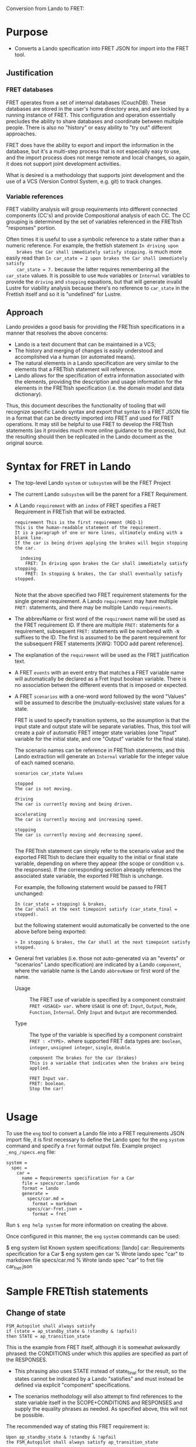 Conversion from Lando to FRET:

* Purpose

  * Converts a Lando specification into FRET JSON for import into the FRET tool.

** Justification

*** FRET databases

    FRET operates from a set of internal databases (CouchDB).  These databases
    are stored in the user's home directory area, and are locked by a running
    instance of FRET.  This configuration and operation essentially precludes the
    ability to share databases and coordinate between multiple people.  There
    is also no "history" or easy ability to "try out" different approaches.

    FRET does have the ability to export and import the information in the
    database, but it's a multi-step process that is not especially easy to use,
    and the import process does not merge remote and local changes, so again, it
    does not support joint development activities.

    What is desired is a methodology that supports joint development and the use
    of a VCS (Version Control System, e.g. git) to track changes.

*** Variable references

    FRET viability analysis will group requirements into different connected
    components (CC's) and provide Compositional analysis of each CC.  The CC
    grouping is determined by the set of variables referenced in the FRETtish
    "responses" portion.

    Often times it is useful to use a symbolic reference to a state rather than a
    numeric reference.  For example, the frettish statement ~In driving upon
    brakes the Car shall immediately satisfy stopping.~ is much more easily read
    than ~In car_state = 2 upon brakes the Car shall immediately satisfy
    car_state = 7.~ because the latter requires remembering all the ~car_state~
    values.  It is possible to use ~Mode~ variables or ~Internal~ variables to
    provide the ~driving~ and ~stopping~ equations, but that will generate
    invalid Lustre for viability analysis because there's no reference to
    ~car_state~ in the Frettish itself and so it is "undefined" for Lustre.

** Approach

    Lando provides a good basis for providing the FRETtish specifications in a
    manner that resolves the above concerns:
      * Lando is a text document that can be maintained in a VCS;
      * The history and merging of changes is easily understood and accomplished
        via a human (or automated means).
      * The natural elements in a Lando specification are very similar to the
        elements that a FRETtish statement will reference.
      * Lando allows for the specification of extra information associated with
        the elements, providing the description and usage information for the
        elements in the FRETtish specification (i.e. the domain model and data
        dictionary).

    Thus, this document describes the functionality of tooling that will
    recognize specific Lando syntax and export that syntax to a FRET JSON file in
    a format that can be directly imported into FRET and used for FRET
    operations.  It may still be helpful to use FRET to develop the FRETtish
    statements (as it provides much more online guidance to the process), but the
    resulting should then be replicated in the Lando document as the original
    source.

* Syntax for FRET in Lando

  * The top-level Lando ~system~ or ~subsystem~ will be the FRET Project

  * The current Lando ~subsystem~ will be the parent for a FRET Requirement.

  * A Lando ~requirement~ with an ~index~ of FRET specifies a FRET Requirement in
    FRETish that will be extracted.

    #+begin_example
    requirement This is the first requirement (REQ-1)
    This is the human-readable statement of the requirement.
    It is a paragraph of one or more lines, ultimately ending with a blank line.
    If the car is being driven applying the brakes will begin stopping the car.

      indexing
        FRET: In driving upon brakes the Car shall immediately satisfy stopping.
        FRET: In stopping & brakes, the Car shall eventually satisfy stopped.

    #+end_example

    Note that the above specified two FRET requirement statements for the single
    general requirement.  A Lando ~requirement~ may have multiple ~FRET:~
    statements, and there may be multiple Lando ~requirements~.

  * The abbrevName or first word of the ~requirement~ name will be used as the
    FRET requirement ID.  If there are multiple ~FRET:~ statements for a
    requirement, subsequent ~FRET:~ statements will be numbered with ~-N~
    suffixes to the ID. The first is assumed to be the parent requirement for the
    subsequent FRET statements [KWQ: TODO add parent reference].

  * The explanation of the ~requirement~ will be used as the FRET justification
    text.

  * A FRET ~events~ with an event entry that matches a FRET variable name will
    automatically be declared as a Fret Input boolean variable.  There is no
    association betwen the different events that is imposed or expected.

  * A FRET ~scenarios~ with a one-word word followed by the word "Values" will be
    assumed to describe the (mutually-exclusive) state values for a state.

    FRET is used to specify transition systems, so the assumption is that the
    input state and output state will be separate variables.  Thus, this tool
    will create a pair of automatic FRET integer state variables (one "Input"
    variable for the initial state, and one "Output" variable for the final
    state).

    The scenario names can be reference in FRETtish statements, and this Lando
    extraction will generate an ~Internal~ variable for the integer value of each
    named scenario.

    #+begin_example
    scenarios car_state Values

    stopped
    The car is not moving.

    driving
    The car is currently moving and being driven.

    accelerating
    The car is currently moving and increasing speed.

    stopping
    The car is currently moving and decreasing speed.

    #+end_example

    The FRETtish statement can simply refer to the scenario value and the
    exported FRETtish to declare their equality to the initial or final state
    variable, depending on where they appear (the scope or condition v.s. the
    responses).  If the corresponding section alreaqdy references the associated
    state variable, the exported FRETtish is unchange.

    For example, the following statement would be passed to FRET unchanged:
    #+begin_example
    In (car_state = stopping) & brakes,
    the Car shall at the next timepoint satisfy (car_state_final = stopped).
    #+end_example

    but the following statement would automatically be converted to the one above before being exported:
    #+begin_example
    > In stopping & brakes, the Car shall at the next timepoint satisfy stopped.
    #+end_example

  * General fret variables (i.e. those not auto-generated via an "events" or
    "scenarios" Lando specification) are indicated by a Lando ~component~, where
    the variable name is the Lando ~abbrevName~ or first word of the name.

    * Usage :: The FRET use of variable is specified by a component constraint
      ~FRET <USAGE> var.~ where ~USAGE~ is one of: ~Input~, ~Output~, ~Mode~,
      ~Function~, ~Internal~. Only ~Input~ and ~Output~ are recommended.

    * Type :: The type of the variable is specified by a component constraint
      ~FRET : <TYPE>.~ where supported FRET data types are: ~boolean~, ~integer~,
      ~unsigned integer~, ~single~, ~double~.

    #+begin_example
    component The brakes for the car (brakes)
    This is a variable that indicates when the brakes are being applied.

    FRET Input var.
    FRET: boolean.
    Stop the car!
    
    #+end_example

* Usage

To use the ~eng~ tool to convert a Lando file into a FRET requirements JSON
import file, it is first necessary to define the Lando spec for the ~eng~
~system~ command and specify a ~fret~ format output file.  Example project
~_eng_/specs.eng~ file:

  #+begin_example
  system =
    spec =
      car =
        name = Requirements specification for a Car
        file = specs/car.lando
        format = lando
        generate =
          specs/car.md =
            format = markdown
          specs/car-fret.json =
            format = fret
  #+end_example

Run ~$ eng help system~ for more information on creating the above.

Once configured in this manner, the ~eng~ ~system~ commands can be used:

  #+begin_example#
  $ eng system list
  Known system specifications:
    [lando] car: Requirements specification for a Car
  $ eng system gen car
  % Wrote lando spec "car" to markdown file specs/car.md
  % Wrote lando spec "car" to fret file car_fret.json
  #+end_example#

* Sample FRETtish statements

** Change of state

   #+begin_example
   FSM_Autopilot shall always satisfy
   if (state = ap_standby_state & !standby & !apfail)
   then STATE = ap_transition_state
   #+end_example

   # condition: "null"
   # post_condition: "((wet & awake) => noise = croaking)"
   # CoCoSpecCpde: "H(((wet and awake) => (noise = croaking)))"

   This is the example from FRET itself, although it is somewhat awkwardly
   phrased: the CONDITIONS under which this applies are specified as part of the
   RESPONSES.

   * This phrasing also uses STATE instead of state_final for the result, so the
     states cannot be indicated by a Lando "satisfies" and must instead be
     defined via explicit "component" specifications.

   * The scenarios methodology will also attempt to find references to the state
     variable itself in the SCOPE+CONDITIONS and RESPONSES and supply the
     equality phrases as needed.  As specified above, this will not be possible.

   The recommended way of stating this FRET requirement is:

   #+begin_example
   Upon ap_standby_state & !standby & !apfail
   the FSM_Autopilot shall always satisfy ap_transition_state
   #+end_example

   # Upon wet & awake the frog shall always satisfy noise = croaking

   # condition: "regular"
   # qualifier_word: "upon"
   # pre_condition: "(wet & awake)"
   # regular_condition: "(wet & awake)"
   # post_condition: "(noise = croaking)"
   # CoCoSpecCode: "H((H(not ((wet and awake))) or (noise = croaking)))"


   #+begin_example
   In ap_standby_state mode upon !standby & !apfail
   the FSM_Autopilot shall always satisfy ap_transition_state
   #+end_example

   # CoCoSpecCode: "(H(((not (awake) and YtoPre(awake))
   #                    => YtoPre(SI((awake and ZtoPre(not (awake))),
   #                                 (SI((awake and ZtoPre(not (awake))),
   #                                     not (wet)) or (noise = croaking))))))
   #                and (SI((awake and ZtoPre(not (awake))),
   #                        not ((not (awake) and YtoPre(awake))))
   #                     => SI((awake and ZtoPre(not (awake))),
   #                           (SI((awake and ZtoPre(not (awake))),
   #                               not (wet)) or (noise = croaking)))))"
